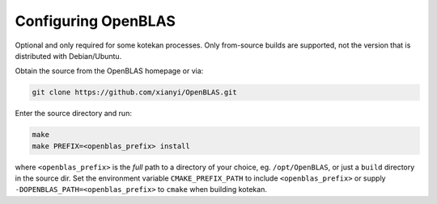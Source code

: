 ..  _openblas:

=======================
Configuring OpenBLAS
=======================

Optional and only required for some kotekan processes. Only from-source builds are supported, not the
version that is distributed with Debian/Ubuntu.

Obtain the source from the OpenBLAS homepage or via:

.. code-block:: bash

    git clone https://github.com/xianyi/OpenBLAS.git

Enter the source directory and run:

.. code-block:: bash

    make
    make PREFIX=<openblas_prefix> install

where ``<openblas_prefix>`` is the *full* path to a directory of your choice, eg. ``/opt/OpenBLAS``, or just a
``build`` directory in the source dir. Set the environment variable ``CMAKE_PREFIX_PATH`` to include
``<openblas_prefix>`` or supply ``-DOPENBLAS_PATH=<openblas_prefix>`` to ``cmake`` when building kotekan.

